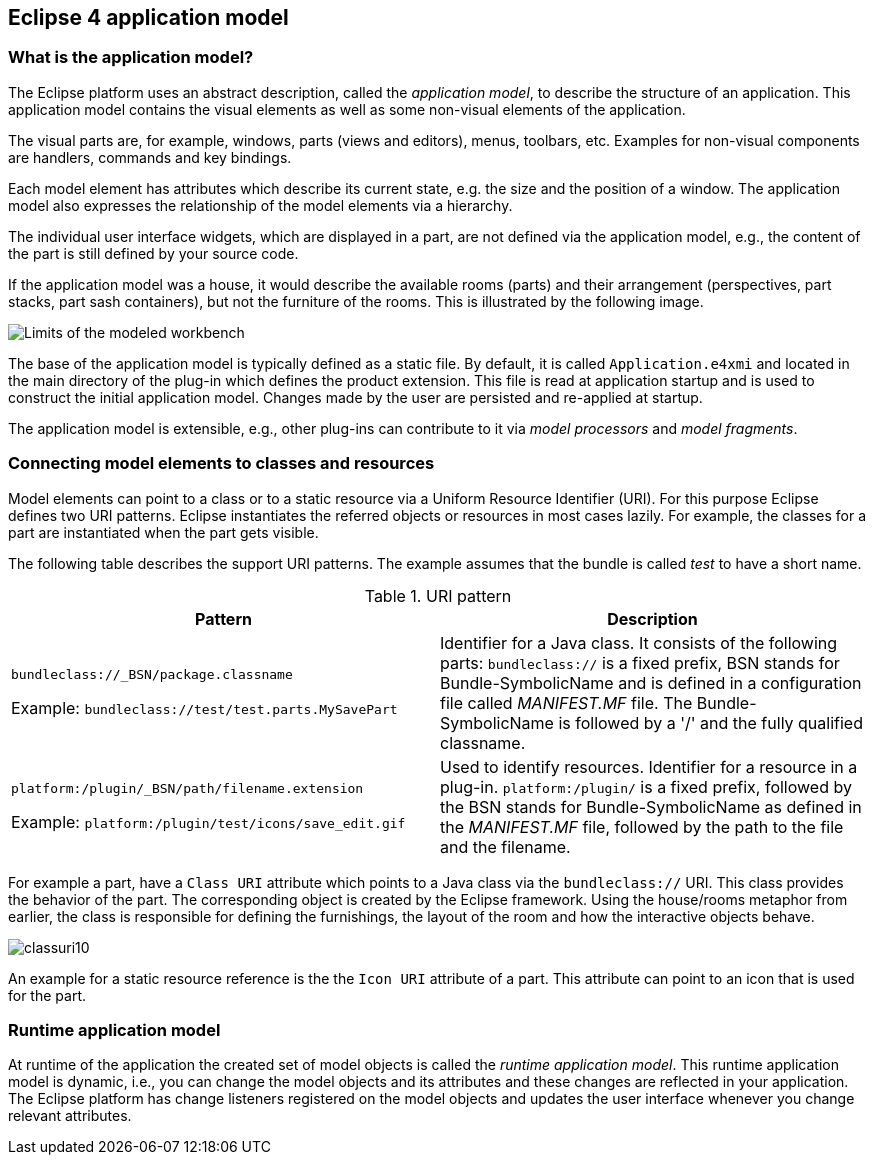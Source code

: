 == Eclipse 4 application model

=== What is the application model?

The Eclipse platform uses an abstract description, called the _application model_, to describe the structure of an application.
 This application model contains the visual elements as well as some non-visual elements of the application.

The visual parts are, for example, windows, parts (views and editors), menus, toolbars, etc. Examples for non-visual components are handlers, commands and key bindings.

Each model element has attributes which describe its current state, e.g. the size and the position of a window.
The application model also expresses the relationship of the model elements via a hierarchy.

The individual user interface widgets, which are displayed in a part, are not defined via the application model, e.g., the content of the part is still defined by your source code.

If the application model was a house, it would describe the available rooms (parts) and their arrangement (perspectives, part stacks, part sash containers), but not the furniture of the rooms.
This is illustrated by the following image.

image::./modeledworkbench10.gif[Limits of the modeled workbench]

The base of the application model is typically defined as a static file.
By default, it is called `Application.e4xmi` and located in the main directory of the plug-in which defines the product extension.
This file is read at application startup and is used to construct the initial application model.
Changes made by the user are persisted and re-applied at startup.

The application model is extensible, e.g., other plug-ins can contribute to it via _model processors_ and
_model fragments_.

=== Connecting model elements to classes and resources
(((Class URI, bundleclass://)))
(((Class URI, platform:/plugin/)))

Model elements can point to a class or to a static resource via a Uniform Resource Identifier (URI).
For this purpose Eclipse defines two URI patterns.
Eclipse instantiates the referred objects or resources in most cases lazily.
For example, the classes for a part are instantiated when the part gets visible.

The following table describes the support URI patterns.
The example assumes that the bundle is called _test_ to have a short name.

.URI pattern
|===
|Pattern |Description

|`bundleclass://_BSN/package.classname`

Example: `bundleclass://test/test.parts.MySavePart`
|Identifier for a Java class.
It consists of the following parts: `bundleclass://` is a fixed prefix, BSN stands for Bundle-SymbolicName and is defined in a configuration file called _MANIFEST.MF_ file.
The Bundle-SymbolicName is followed by a '/' and the fully qualified classname.

|`platform:/plugin/_BSN/path/filename.extension`

Example: `platform:/plugin/test/icons/save_edit.gif`
|Used to identify resources.
Identifier for a resource in a plug-in.
`platform:/plugin/` is a fixed prefix, followed by the BSN stands for Bundle-SymbolicName as defined in the _MANIFEST.MF_ file, followed by the path to the file and the filename.
|===

For example a part, have a `Class URI` attribute which points to a Java class via the `bundleclass://` URI.
This class provides the behavior of the part.
The corresponding object is created by the Eclipse framework.
Using the house/rooms metaphor from earlier, the class is responsible for defining the furnishings, the layout of the room and how the interactive objects behave.

image::classuri10.png[]

An example for a static resource reference is the the `Icon URI` attribute of a part.
This attribute can point to an icon that is used for the part.

=== Runtime application model

At runtime of the application the created set of model objects is called the _runtime application model_.
This runtime application model is dynamic, i.e., you can change the model objects and its attributes and these changes are reflected in your application.
The Eclipse platform has change listeners registered on the model objects and updates the user interface whenever you change relevant attributes.

